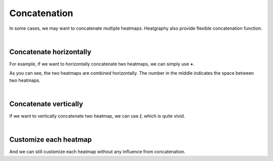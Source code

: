 Concatenation
=============

In some cases, we may want to concatenate multiple heatmaps.
Heatgraphy also provide flexible concatenation function.

|
Concatenate horizontally
------------------------
For example, if we want to horizontally concatenate two heatmaps, we can simply use **+**.

.. plot::
    :context: close-figs

    >>> import heatgraphy as hg
    >>> import numpy as np
    >>> h1_data = np.random.rand(10,12)
    >>> h2_data = np.random.rand(5,10)
    >>> h1 = hg.Heatmap(h1_data)
    >>> h2 = hg.Heatmap(h2_data)
    >>> (h1 + 1 + h2).render()

As you can see, the two heatmaps are combined horizontally. The number in the middle indicates the space between two heatmaps.

|
Concatenate vertically
----------------------

If we want to vertically concatenate two heatmap, we can use **/**, which is quite vivid.

.. plot::
    :context: close-figs

    >>> import heatgraphy as hg
    >>> import numpy as np
    >>> h1_data = np.random.rand(10,12)
    >>> h2_data = np.random.rand(5,10)
    >>> h1 = hg.Heatmap(h1_data)
    >>> h2 = hg.Heatmap(h2_data)
    >>> (h1 / 1 / h2).render()

|
Customize each heatmap
----------------------

And we can still customize each heatmap without any influence from concatenation.

.. plot::
    :context: close-figs

    >>> import heatgraphy as hg
    >>> import numpy as np
    >>> h1_data = np.random.rand(10,12)
    >>> h2_data = np.random.rand(5,10)
    >>> h1 = hg.Heatmap(h1_data)
    >>> h2 = hg.Heatmap(h2_data)
    >>> h1.add_dendrogram("left")
    >>> h2.add_dendrogram("right")
    >>> h1.add_layer(hg.plotter.MarkerMesh(h1_data > 0.8, label="Larger than 0.8"))
    >>> h2.add_layer(hg.plotter.MarkerMesh(h2_data > 0.5, label="Larger than 0.5"))
    >>> (h1 + 1 + h2).render()


